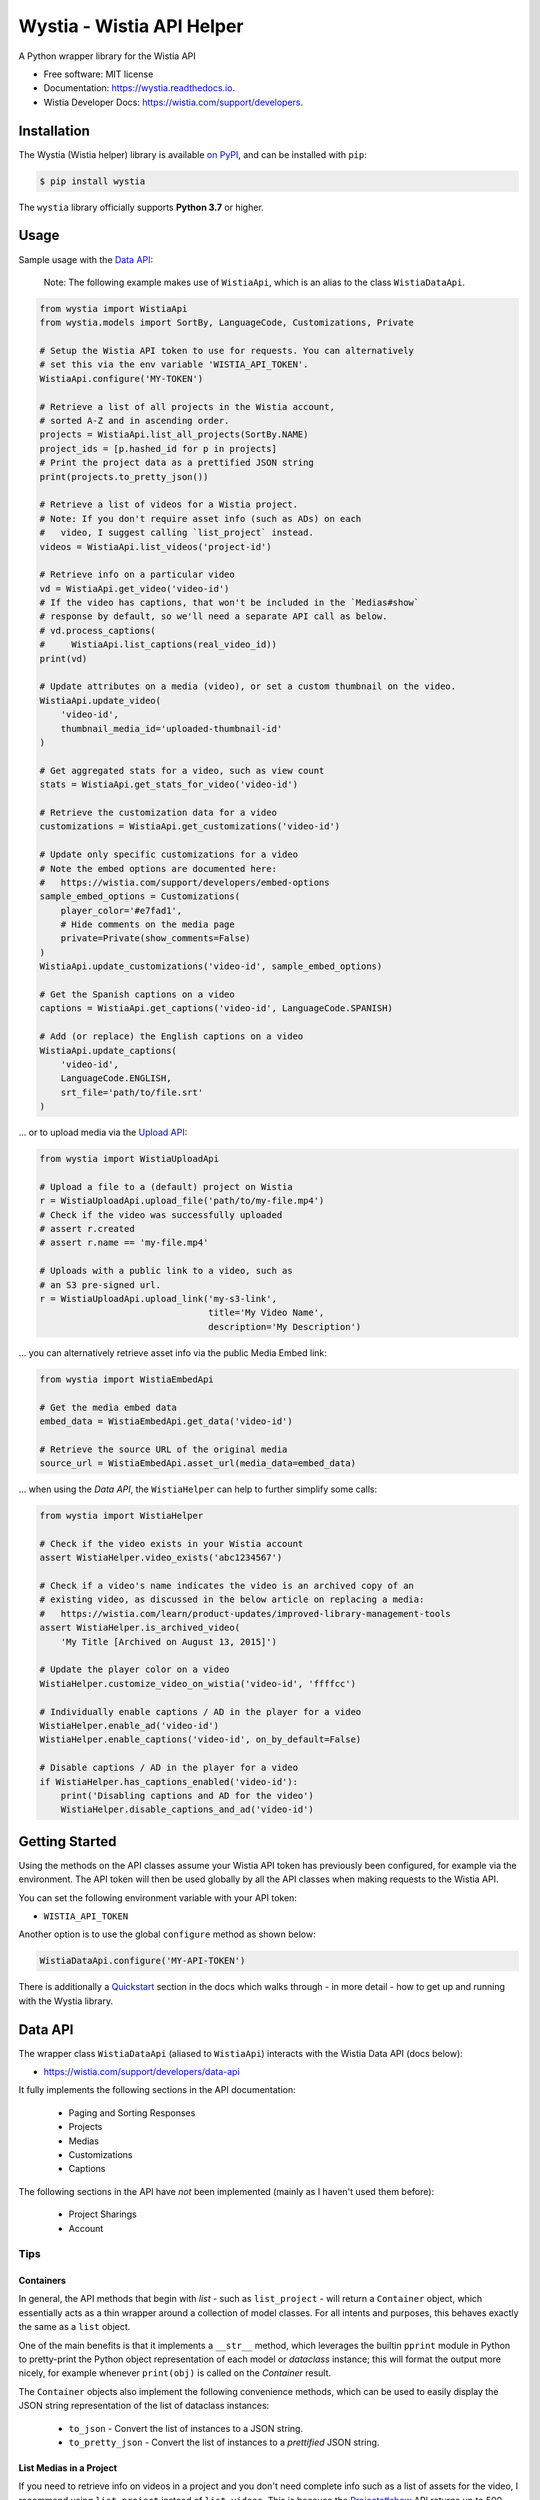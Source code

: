 ==========================
Wystia - Wistia API Helper
==========================


.. image:: https://img.shields.io/pypi/v/wystia.svg
        :target: https://pypi.org/project/wystia/

.. image:: https://img.shields.io/pypi/l/wystia.svg
        :target: https://pypi.org/project/wystia/

.. image:: https://img.shields.io/pypi/pyversions/wystia.svg
        :target: https://pypi.org/project/wystia

.. image:: https://github.com/rnag/wystia/actions/workflows/dev.yml/badge.svg
        :target: https://github.com/rnag/wystia/actions/workflows/dev.yml

.. image:: https://readthedocs.org/projects/wystia/badge/?version=latest
        :target: https://wystia.readthedocs.io/en/latest/?version=latest
        :alt: Documentation Status


.. image:: https://pyup.io/repos/github/rnag/wystia/shield.svg
     :target: https://pyup.io/repos/github/rnag/wystia/
     :alt: Updates



A Python wrapper library for the Wistia API


* Free software: MIT license
* Documentation: https://wystia.readthedocs.io.
* Wistia Developer Docs: https://wistia.com/support/developers.

Installation
------------

The Wystia (Wistia helper) library is available `on PyPI`_, and can be installed with ``pip``:

.. code-block:: shell

    $ pip install wystia

The ``wystia`` library officially supports **Python 3.7** or higher.

Usage
-----

Sample usage with the `Data API <https://wistia.com/support/developers/data-api>`_:

    Note: The following example makes use of ``WistiaApi``, which is an alias to
    the class ``WistiaDataApi``.

.. code-block:: python3

    from wystia import WistiaApi
    from wystia.models import SortBy, LanguageCode, Customizations, Private

    # Setup the Wistia API token to use for requests. You can alternatively
    # set this via the env variable 'WISTIA_API_TOKEN'.
    WistiaApi.configure('MY-TOKEN')

    # Retrieve a list of all projects in the Wistia account,
    # sorted A-Z and in ascending order.
    projects = WistiaApi.list_all_projects(SortBy.NAME)
    project_ids = [p.hashed_id for p in projects]
    # Print the project data as a prettified JSON string
    print(projects.to_pretty_json())

    # Retrieve a list of videos for a Wistia project.
    # Note: If you don't require asset info (such as ADs) on each
    #   video, I suggest calling `list_project` instead.
    videos = WistiaApi.list_videos('project-id')

    # Retrieve info on a particular video
    vd = WistiaApi.get_video('video-id')
    # If the video has captions, that won't be included in the `Medias#show`
    # response by default, so we'll need a separate API call as below.
    # vd.process_captions(
    #     WistiaApi.list_captions(real_video_id))
    print(vd)

    # Update attributes on a media (video), or set a custom thumbnail on the video.
    WistiaApi.update_video(
        'video-id',
        thumbnail_media_id='uploaded-thumbnail-id'
    )

    # Get aggregated stats for a video, such as view count
    stats = WistiaApi.get_stats_for_video('video-id')

    # Retrieve the customization data for a video
    customizations = WistiaApi.get_customizations('video-id')

    # Update only specific customizations for a video
    # Note the embed options are documented here:
    #   https://wistia.com/support/developers/embed-options
    sample_embed_options = Customizations(
        player_color='#e7fad1',
        # Hide comments on the media page
        private=Private(show_comments=False)
    )
    WistiaApi.update_customizations('video-id', sample_embed_options)

    # Get the Spanish captions on a video
    captions = WistiaApi.get_captions('video-id', LanguageCode.SPANISH)

    # Add (or replace) the English captions on a video
    WistiaApi.update_captions(
        'video-id',
        LanguageCode.ENGLISH,
        srt_file='path/to/file.srt'
    )


... or to upload media via the `Upload API <https://wistia.com/support/developers/upload-api>`_:

.. code-block:: python3

    from wystia import WistiaUploadApi

    # Upload a file to a (default) project on Wistia
    r = WistiaUploadApi.upload_file('path/to/my-file.mp4')
    # Check if the video was successfully uploaded
    # assert r.created
    # assert r.name == 'my-file.mp4'

    # Uploads with a public link to a video, such as
    # an S3 pre-signed url.
    r = WistiaUploadApi.upload_link('my-s3-link',
                                    title='My Video Name',
                                    description='My Description')

... you can alternatively retrieve asset info via the public Media Embed link:

.. code-block:: python3

    from wystia import WistiaEmbedApi

    # Get the media embed data
    embed_data = WistiaEmbedApi.get_data('video-id')

    # Retrieve the source URL of the original media
    source_url = WistiaEmbedApi.asset_url(media_data=embed_data)

... when using the *Data API*, the ``WistiaHelper`` can help to further simplify some calls:

.. code-block:: python3

    from wystia import WistiaHelper

    # Check if the video exists in your Wistia account
    assert WistiaHelper.video_exists('abc1234567')

    # Check if a video's name indicates the video is an archived copy of an
    # existing video, as discussed in the below article on replacing a media:
    #   https://wistia.com/learn/product-updates/improved-library-management-tools
    assert WistiaHelper.is_archived_video(
        'My Title [Archived on August 13, 2015]')

    # Update the player color on a video
    WistiaHelper.customize_video_on_wistia('video-id', 'ffffcc')

    # Individually enable captions / AD in the player for a video
    WistiaHelper.enable_ad('video-id')
    WistiaHelper.enable_captions('video-id', on_by_default=False)

    # Disable captions / AD in the player for a video
    if WistiaHelper.has_captions_enabled('video-id'):
        print('Disabling captions and AD for the video')
        WistiaHelper.disable_captions_and_ad('video-id')

Getting Started
---------------

Using the methods on the API classes assume your Wistia API token
has previously been configured, for example via the environment. The API token will
then be used globally by all the API classes when making requests to the Wistia API.

You can set the following environment variable with your API token:

* ``WISTIA_API_TOKEN``

Another option is to use the global ``configure`` method as shown below:

.. code-block:: python3

    WistiaDataApi.configure('MY-API-TOKEN')

There is additionally a `Quickstart`_ section in the docs which walks
through - in more detail - how to get up and running with the
Wystia library.

Data API
--------

The wrapper class ``WistiaDataApi`` (aliased to ``WistiaApi``) interacts
with the Wistia Data API (docs below):

- https://wistia.com/support/developers/data-api


It fully implements the following sections in the API documentation:

    - Paging and Sorting Responses
    - Projects
    - Medias
    - Customizations
    - Captions

The following sections in the API have *not* been implemented (mainly as I haven't used them before):

    - Project Sharings
    - Account


Tips
~~~~

Containers
==========

In general, the API methods that begin with *list* - such as ``list_project`` -
will return a ``Container`` object, which essentially acts as a thin wrapper
around a collection of model classes. For all intents and purposes, this behaves
exactly the same as a ``list`` object.

One of the main benefits is that it implements a ``__str__`` method, which leverages
the builtin ``pprint`` module in Python to pretty-print the Python object representation
of each model or *dataclass* instance; this will format the output more nicely, for example
whenever ``print(obj)`` is called on the `Container` result.

The ``Container`` objects also implement the following convenience methods, which can
be used to easily display the JSON string representation of the list of dataclass instances:

    * ``to_json`` - Convert the list of instances to a JSON string.

    * ``to_pretty_json`` - Convert the list of instances to a *prettified* JSON string.

List Medias in a Project
========================

If you need to retrieve info on videos in a project and you
don't need complete info such as a list of assets for the video,
I recommend using ``list_project`` instead of ``list_videos``. This is because
the `Projects#show <https://wistia.com/support/developers/data-api#projects_show>`_
API returns up to 500 results per request, whereas the ``Medias#list``
only returns the default 100 results per page.

Assuming a project in your Wistia account has a total of about 250 media, here is the number of API
calls you might expect from each individual approach:

.. code-block:: python3

    from wystia import WistiaDataApi

    videos = WistiaDataApi.list_videos('project-id')
    assert WistiaDataApi.request_count() == 3

    # Resets request count for the next call
    WistiaDataApi.reset_request_count()

    videos = WistiaDataApi.list_project('project-id')
    assert WistiaDataApi.request_count() == 1


Thread Safety
-------------

The Wistia API classes are completely thread safe, since ``requests.Session``
objects are not re-used between API calls.

This means that if you have two (un-related) API operations to perform,
such as updating a video's title and adding captions on the video,
then you can certainly run those calls in parallel so that
they complete a bit faster.


Credits
-------

This package was created with Cookiecutter_ and the `audreyr/cookiecutter-pypackage`_ project template.

.. _on PyPI: https://pypi.org/project/wystia/
.. _Cookiecutter: https://github.com/audreyr/cookiecutter
.. _`audreyr/cookiecutter-pypackage`: https://github.com/audreyr/cookiecutter-pypackage
.. _Quickstart: https://wystia.readthedocs.io/en/latest/quickstart.html

